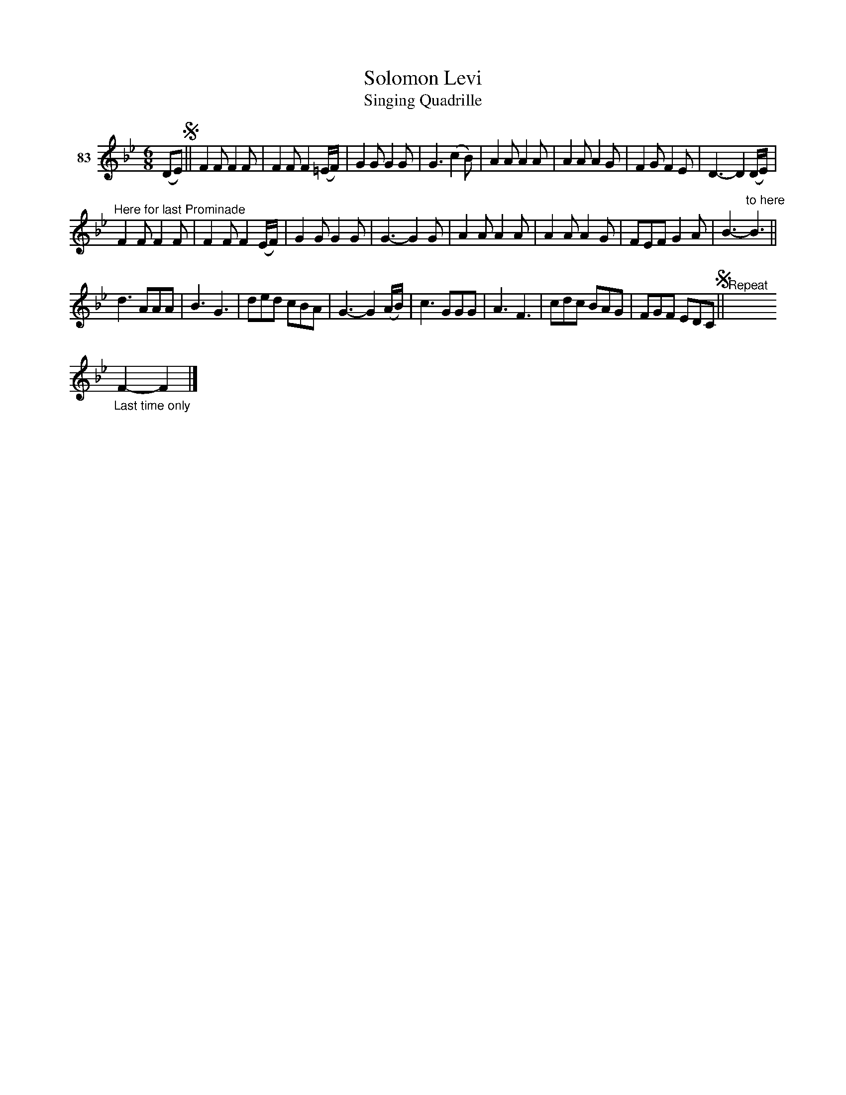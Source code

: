 X: 301	% 83
T: Solomon Levi
T: Singing Quadrille
S: Viola Ruth "Pioneer Western Folk Tunes" 1948 p.30 #1
R: jig
Z: 2019 John Chambers <jc:trillian.mit.edu>
N: The 16th notes in bar 2 were 8th notes; fixed to match bar 10.
N: The instructions are a bit unclear.
M: 6/8
L: 1/8
K: Bb
V: 1 name="83"
(DE) !segno!||\
F2F F2F | F2F F2(=E/F/) | G2G G2G | G3 (c2B) |\
A2A A2A | A2A A2G | F2G F2E | D3- D2 (D/E/) |
"^Here for last Prominade"\
F2F F2F | F2F F2(E/F/) | G2G G2G | G3- G2G |\
A2A A2A | A2A A2G | FEF G2A | B3-"^to here"B3 ||
d3 AAA | B3 G3 | ded cBA | G3- G2(A/B/) |\
c3 GGG | A3 F3 | cdc BAG | FGF EDC !segno!||"^Repeat"x
"_Last time only"F2- F2 |]
